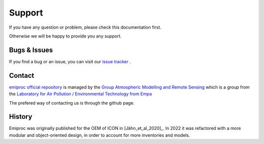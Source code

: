 Support
======= 

If you have any question or problem, please check this documentation first.

Otherwise we will be happy to provide you any support.

Bugs & Issues
-------------

If you find a bug or an issue, you can visit our 
`issue tracker <https://github.com/C2SM-RCM/emiproc/issues>`_ .


.. _contact:

Contact
-------

`emiproc official repository <https://github.com/C2SM-RCM/emiproc>`_
is managed by 
the
`Group Atmospheric Modelling and Remote Sensing <https://www.empa.ch/web/s503/team-modelling>`_
which is a group from the 
`Laboratory for Air Pollution / Environmental Technology from Empa <https://www.empa.ch/web/empa/air-pollution-/-environmental-technology>`_


The prefered way of contacting us is through the github page.


History 
-------

Emiproc was originally published for the OEM of ICON in [Jähn_et_al_2020]_.
In 2022 it was refactored with a more modular and object-oriented design,
in order to account for more inventories and models.